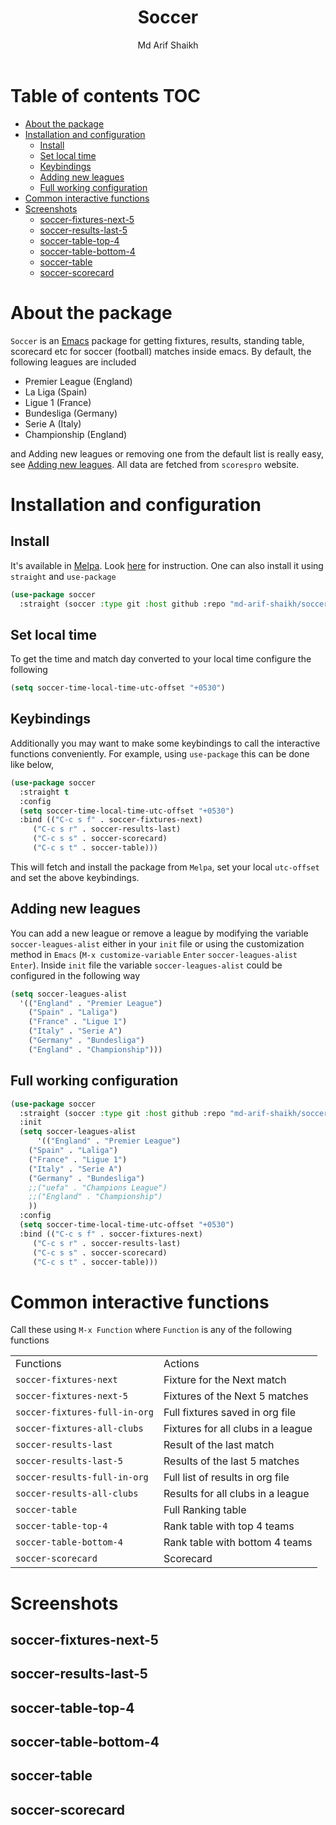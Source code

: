 #+TITLE: Soccer
#+AUTHOR: Md Arif Shaikh
#+EMAIL: arifshaikh.astro@gmail.com

#+html: <div> <img alt="GitHub release (latest by date)" src="https://img.shields.io/github/v/release/md-arif-shaikh/soccer"> <img alt="GitHub" src="https://img.shields.io/github/license/md-arif-shaikh/soccer"> <a href="https://melpa.org/#/soccer"><img alt="MELPA" src="https://melpa.org/packages/soccer-badge.svg"/></a>  <a href="https://stable.melpa.org/#/soccer"><img alt="MELPA Stable" src="https://stable.melpa.org/packages/soccer-badge.svg"/></a></div>
* Table of contents :TOC:
- [[#about-the-package][About the package]]
- [[#installation-and-configuration][Installation and configuration]]
  - [[#install][Install]]
  - [[#set-local-time][Set local time]]
  - [[#keybindings][Keybindings]]
  - [[#adding-new-leagues][Adding new leagues]]
  - [[#full-working-configuration][Full working configuration]]
- [[#common-interactive-functions][Common interactive functions]]
- [[#screenshots][Screenshots]]
  - [[#soccer-fixtures-next-5][soccer-fixtures-next-5]]
  - [[#soccer-results-last-5][soccer-results-last-5]]
  - [[#soccer-table-top-4][soccer-table-top-4]]
  - [[#soccer-table-bottom-4][soccer-table-bottom-4]]
  - [[#soccer-table][soccer-table]]
  - [[#soccer-scorecard][soccer-scorecard]]

* About the package
  ~Soccer~ is an [[https://www.gnu.org/software/emacs/][Emacs]] package for getting fixtures, results, standing table, scorecard etc for soccer (football) matches inside emacs. By default, the following leagues are included
  - Premier League (England)
  - La Liga (Spain)
  - Ligue 1 (France)
  - Bundesliga (Germany)
  - Serie A (Italy)
  - Championship (England)
  and Adding new leagues or removing one from the default list is really easy, see [[#adding-new-leagues][Adding new leagues]]. All data are fetched from ~scorespro~ website.
* Installation and configuration
** Install
It's available in [[https://melpa.org/#/][Melpa]]. Look [[https://melpa.org/#/getting-started][here]] for instruction. One can also install it using ~straight~ and ~use-package~
  #+BEGIN_SRC emacs-lisp
    (use-package soccer
      :straight (soccer :type git :host github :repo "md-arif-shaikh/soccer"))
  #+END_SRC
** Set local time
To get the time and match day converted to your local time configure the following
  #+BEGIN_SRC emacs-lisp
    (setq soccer-time-local-time-utc-offset "+0530")
  #+END_SRC
** Keybindings
Additionally you may want to make some keybindings to call the interactive functions conveniently. For example, using ~use-package~ this can be done like below,
  #+BEGIN_SRC emacs-lisp
    (use-package soccer
      :straight t
      :config
      (setq soccer-time-local-time-utc-offset "+0530")
      :bind (("C-c s f" . soccer-fixtures-next)
	     ("C-c s r" . soccer-results-last)
	     ("C-c s s" . soccer-scorecard)
	     ("C-c s t" . soccer-table)))
  #+END_SRC
  This will fetch and install the package from ~Melpa~, set your local ~utc-offset~ and set the above keybindings.
** Adding new leagues
  You can add a new league or remove a league by modifying the variable ~soccer-leagues-alist~ either in your ~init~ file or using the customization method in ~Emacs~ (~M-x customize-variable~ ~Enter~ ~soccer-leagues-alist~ ~Enter~). Inside ~init~ file the variable ~soccer-leagues-alist~ could be configured in the following way
  #+BEGIN_SRC emacs-lisp
    (setq soccer-leagues-alist
	  '(("England" . "Premier League")
	    ("Spain" . "Laliga")
	    ("France" . "Ligue 1")
	    ("Italy" . "Serie A")
	    ("Germany" . "Bundesliga")
	    ("England" . "Championship")))
  #+END_SRC
** Full working configuration
#+BEGIN_SRC emacs-lisp
    (use-package soccer
      :straight (soccer :type git :host github :repo "md-arif-shaikh/soccer")
      :init
      (setq soccer-leagues-alist
	      '(("England" . "Premier League")
		("Spain" . "Laliga")
		("France" . "Ligue 1")
		("Italy" . "Serie A")
		("Germany" . "Bundesliga")
		;;("uefa" . "Champions League")
		;;("England" . "Championship")
		))
      :config
      (setq soccer-time-local-time-utc-offset "+0530")
      :bind (("C-c s f" . soccer-fixtures-next)
	     ("C-c s r" . soccer-results-last)
	     ("C-c s s" . soccer-scorecard)
	     ("C-c s t" . soccer-table)))
  #+END_SRC
* Common interactive functions
  Call these using ~M-x Function~ where ~Function~ is any of the following functions

  | Functions                   | Actions                            |
  | ~soccer-fixtures-next~        | Fixture for the Next match         |
  | ~soccer-fixtures-next-5~      | Fixtures of the Next 5 matches     |
  | ~soccer-fixtures-full-in-org~ | Full fixtures saved in org file    |
  | ~soccer-fixtures-all-clubs~   | Fixtures for all clubs in a league |
  | ~soccer-results-last~         | Result of the last match           |
  | ~soccer-results-last-5~       | Results of the last 5 matches      |
  | ~soccer-results-full-in-org~  | Full list of results in org file   |
  | ~soccer-results-all-clubs~    | Results for all clubs in a league  |
  | ~soccer-table~                | Full Ranking table                 |
  | ~soccer-table-top-4~          | Rank table with top 4 teams        |
  | ~soccer-table-bottom-4~       | Rank table with bottom 4 teams     |
  | ~soccer-scorecard~            | Scorecard                          |
* Screenshots
** soccer-fixtures-next-5
    #+html: <div> <img src="./screenshots/fixtures-1.png"> </div>
    #+html: <div> <img src="./screenshots/fixtures-2.png"> </div>
** soccer-results-last-5
    #+html: <div> <img src="./screenshots/soccer-results-last-5.png"> </div>
** soccer-table-top-4
    #+html: <div> <img src="./screenshots/table-top-4.png"></div>
** soccer-table-bottom-4
    #+html: <div> <img src="./screenshots/table-bottom-4.png"></div>
** soccer-table
   #+html: <div> <img src="./screenshots/table-1.png"></div>
   #+html: <div> <img src="./screenshots/table-2.png"></div>
** soccer-scorecard
   #+html: <div> <img src="./screenshots/scorecard-1.png"></div>
   #+html: <div> <img src="./screenshots/scorecard-2.png"></div>
   #+html: <div> <img src="./screenshots/scorecard-3.png"></div>
   #+html: <div> <img src="./screenshots/scorecard-4.png"></div>

